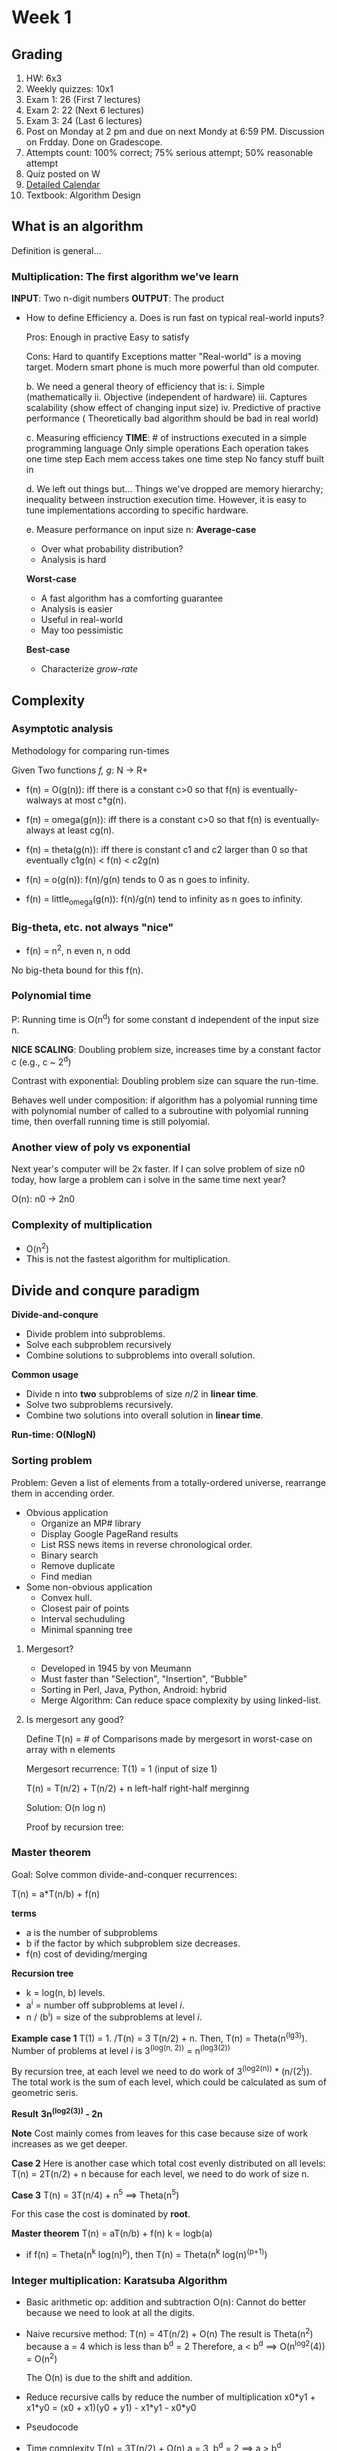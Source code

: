 * Week 1
** Grading
1. HW: 6x3
2. Weekly quizzes: 10x1
3. Exam 1: 26 (First 7 lectures)
4. Exam 2: 22 (Next 6 lectures)
5. Exam 3: 24 (Last 6 lectures)
6. Post on Monday at 2 pm and due on next Mondy at 6:59 PM. Discussion on
   Frdday. Done on Gradescope.
7. Attempts count:
   100% correct; 75% serious attempt; 50% reasonable attempt
8. Quiz posted on W
9. [[http://cs180.raghumeka.org][Detailed Calendar]]
10. Textbook: Algorithm Design

** What is an algorithm
Definition is general...
*** *Multiplication*: The first algorithm we've learn
*INPUT*: Two n-digit numbers
*OUTPUT*: The product

   - How to define Efficiency
     a. Does is run fast on typical real-world inputs?

        Pros: Enough in practive
	      Easy to satisfy

        Cons: Hard to quantify
	      Exceptions matter
	      "Real-world" is a moving target. Modern smart phone is much more
              powerful than old computer.

     b. We need a general theory of efficiency that is:
	i. Simple (mathematically
	ii. Objective (independent of hardware)
	iii. Captures scalability (show effect of changing input size)
	iv. Predictive of practive performance ( Theoretically bad algorithm
	    should be bad in real world)

     c. Measuring efficiency
        *TIME*: # of instructions executed in a simple programming language
	Only simple operations
	Each operation takes one time step
	Each mem access takes one time step
	No fancy stuff built in

     d. We left out things but...
        Things we've dropped are memory hierarchy; inequality between instruction
        execution time. However, it is easy to tune implementations according to
        specific hardware.

     e. Measure performance on input size n: 
        *Average-case*
        - Over what probability distribution?
        - Analysis is hard  
   
	*Worst-case*
	- A fast algorithm has a comforting guarantee
	- Analysis is easier
	- Useful in real-world
	- May too pessimistic

	*Best-case*
	- Characterize /grow-rate/

** Complexity
*** Asymptotic analysis
Methodology for comparing run-times

Given Two functions /f, g/: N -> R+

- f(n) = O(g(n)): iff there is a constant c>0 so that f(n) is eventually-walways
  at most c*g(n).

- f(n) = omega(g(n)): iff there is a constant c>0 so that f(n) is
  eventually-always at least cg(n).

- f(n) = theta(g(n)): iff there is constant c1 and c2 larger than 0 so that
  eventually c1g(n) < f(n) < c2g(n)

- f(n) = o(g(n)): f(n)/g(n) tends to 0 as n goes to infinity.

- f(n) = little_omega(g(n)): f(n)/g(n) tend to infinity as n goes to infinity.

*** Big-theta, etc. not always "nice"
- f(n) = n^2, n even
         n,   n odd

No big-theta bound for this f(n).

*** Polynomial time
P: Running time is O(n^d) for some constant d independent of the input size n.

*NICE SCALING*: Doubling problem size, increases time by a constant factor c
 (e.g., c ~ 2^d)

Contrast with exponential: Doubling problem size can square the run-time.

Behaves well under composition: if algorithm has a polyomial running time with
polynomial number of called to a subroutine with polyomial running time, then
overfall running time is still polyomial.

*** Another view of poly vs exponential

Next year's computer will be 2x faster. If I can solve problem of size n0 today,
how large a problem can i solve in the same time next year?

O(n): n0 -> 2n0

*** Complexity of multiplication
- O(n^2)
- This is not the fastest algorithm for multiplication.
  
** Divide and conqure paradigm
*Divide-and-conqure*
- Divide problem into subproblems.
- Solve each subproblem recursively
- Combine solutions to subproblems into overall solution.

*Common usage*
- Divide n into *two* subproblems of size \(n/2\) in *linear time*.
- Solve two subproblems recursively.
- Combine two solutions into overall solution in *linear time*.

*Run-time: O(NlogN)*

*** Sorting problem
Problem: Geven a list of elements from a totally-ordered universe, rearrange
them in accending order.

- Obvious application
  * Organize an MP# library
  * Display Google PageRand results
  * List RSS news items in reverse chronological order.
  * Binary search
  * Remove duplicate
  * Find median

- Some non-obvious application
  * Convex hull.
  * Closest pair of points
  * Interval sechuduling
  * Minimal spanning tree

**** Mergesort?
- Developed in 1945 by von Meumann
- Must faster than "Selection", "Insertion", "Bubble"
- Sorting in Perl, Java, Python, Android: hybrid
- Merge Algorithm: Can reduce space complexity by using linked-list.

**** Is mergesort any good?
Define T(n) = # of Comparisons made by mergesort in worst-case on array with n
elements

Mergesort recurrence: T(1) = 1 (input of size 1)

    T(n) =   T(n/2) +  T(n/2)    +    n
           left-half  right-half  merginng

Solution: O(n log n)

Proof by recursion tree:

*** Master theorem
Goal: Solve common divide-and-conquer recurrences:

T(n) = a*T(n/b) + f(n)

*terms*
- a is the number of subproblems
- b if the factor by which subproblem size decreases.
- f(n) cost of deviding/merging

*Recursion tree*
- k = log(n, b) levels.
- a^i = number off subproblems at level /i/.
- n / (b^i) = size of the subproblems at level /i/.

*Example*
  *case 1*
  T(1) = 1. /T(n) = 3 T(n/2) + n. Then, T(n) = Theta(n^(lg3)).
  Number of problems at level /i/ is 3^(log(n, 2)) = n^(log3(2))

  By recursion tree, at each level we need to do work of 3^(log2(n)) * (n/(2^i)).
  The total work is the sum of each level, which could be calculated as sum of
  geometric seris.

  *Result*
  *3n^(log2(3)) - 2n*

  *Note*
  Cost mainly comes from leaves for this case because size of work increases as we
  get deeper.

  *Case 2*
  Here is another case which total cost evenly distributed on all levels:
  T(n) = 2T(n/2) + n
  because for each level, we need to do work of size n.

  *Case 3*
  T(n) = 3T(n/4) + n^5   ==> Theta(n^5)

  For this case the cost is dominated by *root*.

*Master theorem*
T(n) = aT(n/b) + f(n)
k = logb(a)

  * if f(n) = Theta(n^k log(n)^p), then T(n) = Theta(n^k log(n)^(p+1))

*** Integer multiplication: Karatsuba Algorithm

- Basic arithmetic op: addition and subtraction
  O(n): Cannot do better because we need to look at all the digits.

- Naive recursive method: T(n) = 4T(n/2) + O(n)
  The result is Theta(n^2) because a = 4 which is less than b^d = 2
  Therefore, a < b^d ==> O(n^log2(4)) = O(n^2)
  
  The O(n) is due to the shift and addition.

- Reduce recursive calls by reduce the number of multiplication
  x0*y1 + x1*y0 = (x0 + x1)(y0 + y1) - x1*y1 - x0*y0

- Pseudocode

- Time complexity
  T(n) = 3T(n/2) + O(n)
  a = 3, b^d = 2 ==> a > b^d
  O(n^log2(3)) ~ O(n^1.585)

- Histroy of integer multiplication
  As the time complexity approaches linear, the constant shoots up.
  1971 Theta(nlogn *loglogn) with big constant be not as big as previous
  2007 nlogn 2^(O(log*n))
    ?  nlogn

*** Exponentiation
*INPUT*: Given two numbers a, n
*OUTPUT*: a^n in binary format.

*Example*: Take a = 3

- Naive-exponentiation
  1. set A0 = 1        O(1)
  2. For i = 1:n
   set Ai = 3*Ai-1   O(i) for each multiplication inside the loop
  3. return An

  The total time complexity is O(n^2)

- Recursive version of Naive-exponentiation

  1. if n= 1, return 3
  2. else An-1 = Naive-exponentiation(3, n-1)
   return 3*An-1

- Fast exponentiation
  1. if n = 1, return 3

  2. else
     (a) set A1 = exponentiation(3, floor(n/2))
     (b) set A2 = exponentiation(3, ceil(n/2))
     (c) return Karatsuba(A1, A2)

  3. Here we are doing extra work because A1 and A2 is similiar

- Improvement on Fast exponentiation
  1. if n = 1 return

  2. else
     (a) set A1 = exponentiation(3, floor(n/2)
     (b) if n is even
         return Karatsuba(A1, A1)  ==> O(n^1.585)

     (c) if n is odd
         return 3 * Karatsuba(A1, A1)   ==> This outer multiplication cost O(n),
	 the inner cost O(n^1.585)

  3. Running time: T(n) = T(n/2) + O(n^log2(3))
     result = O(n^log2(3)) same as the speed of algorithm of multiplication.
